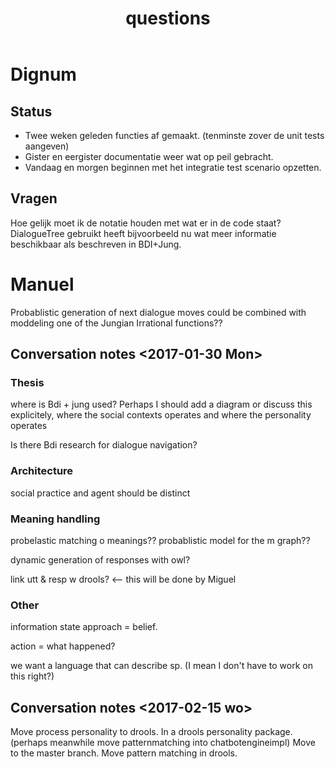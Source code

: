 #+TITLE: questions

* Dignum

** Status
+ Twee weken geleden functies af gemaakt. (tenminste zover de unit tests aangeven)
+ Gister en eergister documentatie weer wat op peil gebracht.
+ Vandaag en morgen beginnen met het integratie test scenario opzetten.

** Vragen
Hoe gelijk moet ik de notatie houden met wat er in de code staat?
DialogueTree gebruikt heeft bijvoorbeeld nu wat meer informatie beschikbaar als
beschreven in BDI+Jung.

* Manuel

  Probablistic generation of next dialogue moves could be combined with moddeling one
  of the Jungian Irrational functions??

** Conversation notes <2017-01-30 Mon> 

*** Thesis
 where is Bdi + jung used?
    Perhaps I should add a diagram or discuss this explicitely, where the social
    contexts operates and where the personality operates

 Is there Bdi research for dialogue navigation?

*** Architecture 
 social practice and agent should be distinct

*** Meaning handling
 probelastic matching o meanings??
 probablistic model for the m graph??

 dynamic generation of responses with owl?

 link utt & resp w drools? <-- this will be done by Miguel 


*** Other
 information state approach = belief.

 action = what happened?

 we want a language that can describe sp. (I mean I don't have to work on this right?)



** Conversation notes <2017-02-15 wo>

Move process personality to drools. In a drools personality package.
(perhaps meanwhile move patternmatching into chatbotengineimpl)
Move to the master branch.
Move pattern matching in drools. 
